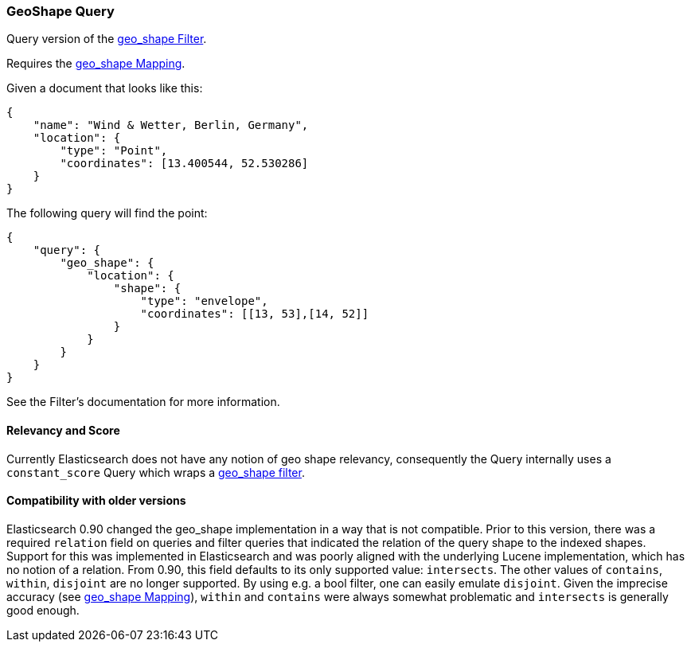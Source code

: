 [[query-dsl-geo-shape-query]]
=== GeoShape Query

Query version of the
<<query-dsl-geo-shape-filter,geo_shape Filter>>.

Requires the <<mapping-geo-shape-type,geo_shape
Mapping>>.

Given a document that looks like this:

[source,js]
--------------------------------------------------
{
    "name": "Wind & Wetter, Berlin, Germany",
    "location": {
        "type": "Point",
        "coordinates": [13.400544, 52.530286]
    }
}
--------------------------------------------------

The following query will find the point:

[source,js]
--------------------------------------------------
{
    "query": {
        "geo_shape": {
            "location": {
                "shape": {
                    "type": "envelope",
                    "coordinates": [[13, 53],[14, 52]]
                }
            }
        }
    }
}
--------------------------------------------------

See the Filter's documentation for more information.

[float]
==== Relevancy and Score

Currently Elasticsearch does not have any notion of geo shape relevancy,
consequently the Query internally uses a `constant_score` Query which
wraps a <<query-dsl-geo-shape-filter,geo_shape
filter>>.

[float]
==== Compatibility with older versions

Elasticsearch 0.90 changed the geo_shape implementation in a way that is
not compatible. Prior to this version, there was a required `relation`
field on queries and filter queries that indicated the relation of the
query shape to the indexed shapes. Support for this was implemented in
Elasticsearch and was poorly aligned with the underlying Lucene
implementation, which has no notion of a relation. From 0.90, this field
defaults to its only supported value: `intersects`. The other values of
`contains`, `within`, `disjoint` are no longer supported. By using e.g.
a bool filter, one can easily emulate `disjoint`. Given the imprecise
accuracy (see
<<mapping-geo-shape-type,geo_shape Mapping>>),
`within` and `contains` were always somewhat problematic and
`intersects` is generally good enough.
